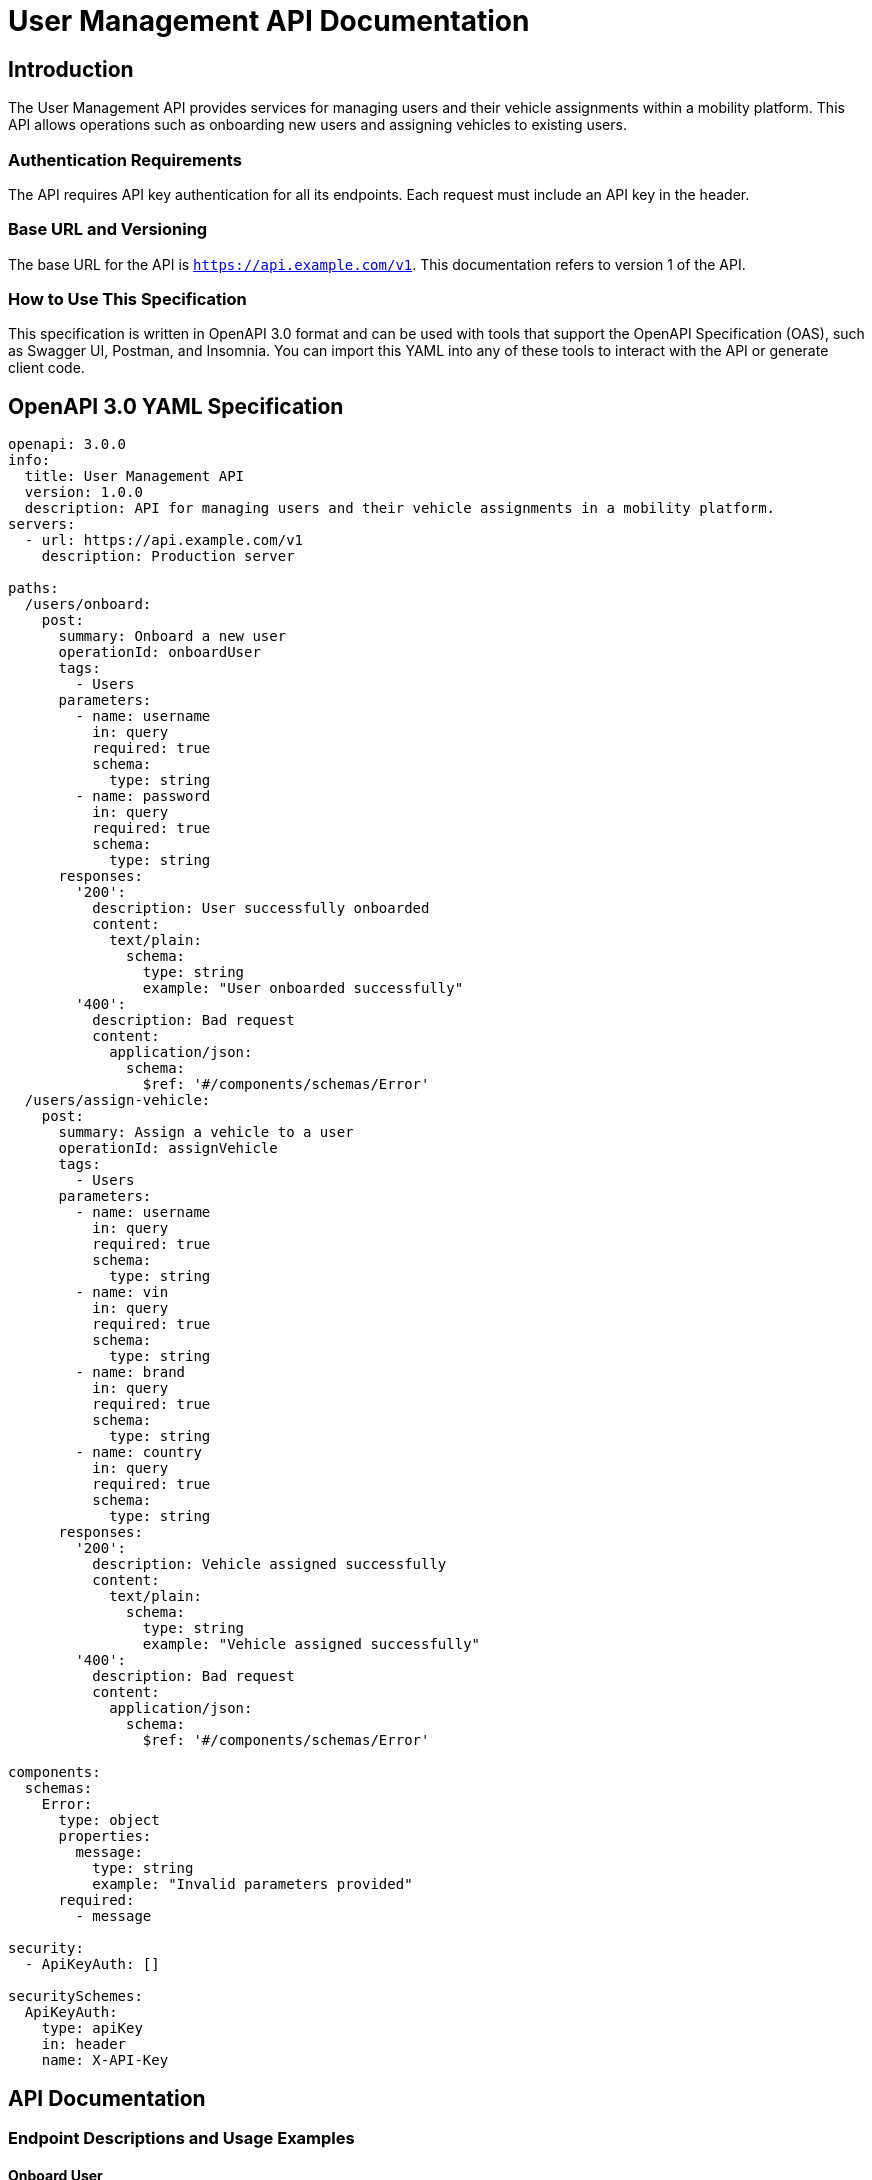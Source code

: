 = User Management API Documentation

== Introduction

The User Management API provides services for managing users and their vehicle assignments within a mobility platform. This API allows operations such as onboarding new users and assigning vehicles to existing users.

=== Authentication Requirements

The API requires API key authentication for all its endpoints. Each request must include an API key in the header.

=== Base URL and Versioning

The base URL for the API is `https://api.example.com/v1`. This documentation refers to version 1 of the API.

=== How to Use This Specification

This specification is written in OpenAPI 3.0 format and can be used with tools that support the OpenAPI Specification (OAS), such as Swagger UI, Postman, and Insomnia. You can import this YAML into any of these tools to interact with the API or generate client code.

== OpenAPI 3.0 YAML Specification

[source,yaml]
----
openapi: 3.0.0
info:
  title: User Management API
  version: 1.0.0
  description: API for managing users and their vehicle assignments in a mobility platform.
servers:
  - url: https://api.example.com/v1
    description: Production server

paths:
  /users/onboard:
    post:
      summary: Onboard a new user
      operationId: onboardUser
      tags:
        - Users
      parameters:
        - name: username
          in: query
          required: true
          schema:
            type: string
        - name: password
          in: query
          required: true
          schema:
            type: string
      responses:
        '200':
          description: User successfully onboarded
          content:
            text/plain:
              schema:
                type: string
                example: "User onboarded successfully"
        '400':
          description: Bad request
          content:
            application/json:
              schema:
                $ref: '#/components/schemas/Error'
  /users/assign-vehicle:
    post:
      summary: Assign a vehicle to a user
      operationId: assignVehicle
      tags:
        - Users
      parameters:
        - name: username
          in: query
          required: true
          schema:
            type: string
        - name: vin
          in: query
          required: true
          schema:
            type: string
        - name: brand
          in: query
          required: true
          schema:
            type: string
        - name: country
          in: query
          required: true
          schema:
            type: string
      responses:
        '200':
          description: Vehicle assigned successfully
          content:
            text/plain:
              schema:
                type: string
                example: "Vehicle assigned successfully"
        '400':
          description: Bad request
          content:
            application/json:
              schema:
                $ref: '#/components/schemas/Error'

components:
  schemas:
    Error:
      type: object
      properties:
        message:
          type: string
          example: "Invalid parameters provided"
      required:
        - message

security:
  - ApiKeyAuth: []

securitySchemes:
  ApiKeyAuth:
    type: apiKey
    in: header
    name: X-API-Key
----

== API Documentation

=== Endpoint Descriptions and Usage Examples

==== Onboard User

Endpoint to onboard a new user to the platform.

*URL*: `POST /users/onboard`

*Query Parameters*:
- `username`: The username of the new user.
- `password`: The password for the new user.

*Example Request*:

....
POST /users/onboard?username=johndoe&password=securepassword HTTP/1.1
Host: api.example.com
X-API-Key: yourapikey
....

*Example Response*:

....
HTTP/1.1 200 OK
User onboarded successfully
....

==== Assign Vehicle

Endpoint to assign a vehicle to an existing user.

*URL*: `POST /users/assign-vehicle`

*Query Parameters*:
- `username`: The username of the user.
- `vin`: Vehicle Identification Number of the vehicle.
- `brand`: Brand of the vehicle.
- `country`: Country of vehicle registration.

*Example Request*:

....
POST /users/assign-vehicle?username=johndoe&vin=123456789&brand=Toyota&country=USA HTTP/1.1
Host: api.example.com
X-API-Key: yourapikey
....

*Example Response*:

....
HTTP/1.1 200 OK
Vehicle assigned successfully
....

=== Authentication Flows

API key authentication is used. Include the API key in the request header as `X-API-Key`.

=== Common Error Codes and Their Meanings

- `400 Bad Request`: The request was unacceptable, often due to missing a required parameter or providing an invalid parameter value.
- `401 Unauthorized`: No valid API key provided.
- `500 Internal Server Error`: Unexpected error in the server.

=== Rate Limiting Information

Rate limiting is applied to ensure fair usage of the API. Users are limited to 1000 API calls per day. Exceeding this limit will result in a `429 Too Many Requests` response.